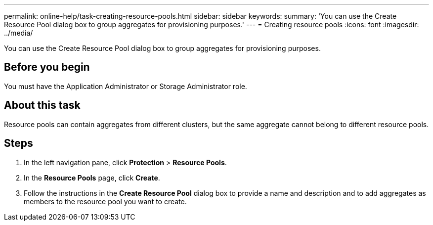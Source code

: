 ---
permalink: online-help/task-creating-resource-pools.html
sidebar: sidebar
keywords: 
summary: 'You can use the Create Resource Pool dialog box to group aggregates for provisioning purposes.'
---
= Creating resource pools
:icons: font
:imagesdir: ../media/

[.lead]
You can use the Create Resource Pool dialog box to group aggregates for provisioning purposes.

== Before you begin

You must have the Application Administrator or Storage Administrator role.

== About this task

Resource pools can contain aggregates from different clusters, but the same aggregate cannot belong to different resource pools.

== Steps

. In the left navigation pane, click *Protection* > *Resource Pools*.
. In the *Resource Pools* page, click *Create*.
. Follow the instructions in the *Create Resource Pool* dialog box to provide a name and description and to add aggregates as members to the resource pool you want to create.
